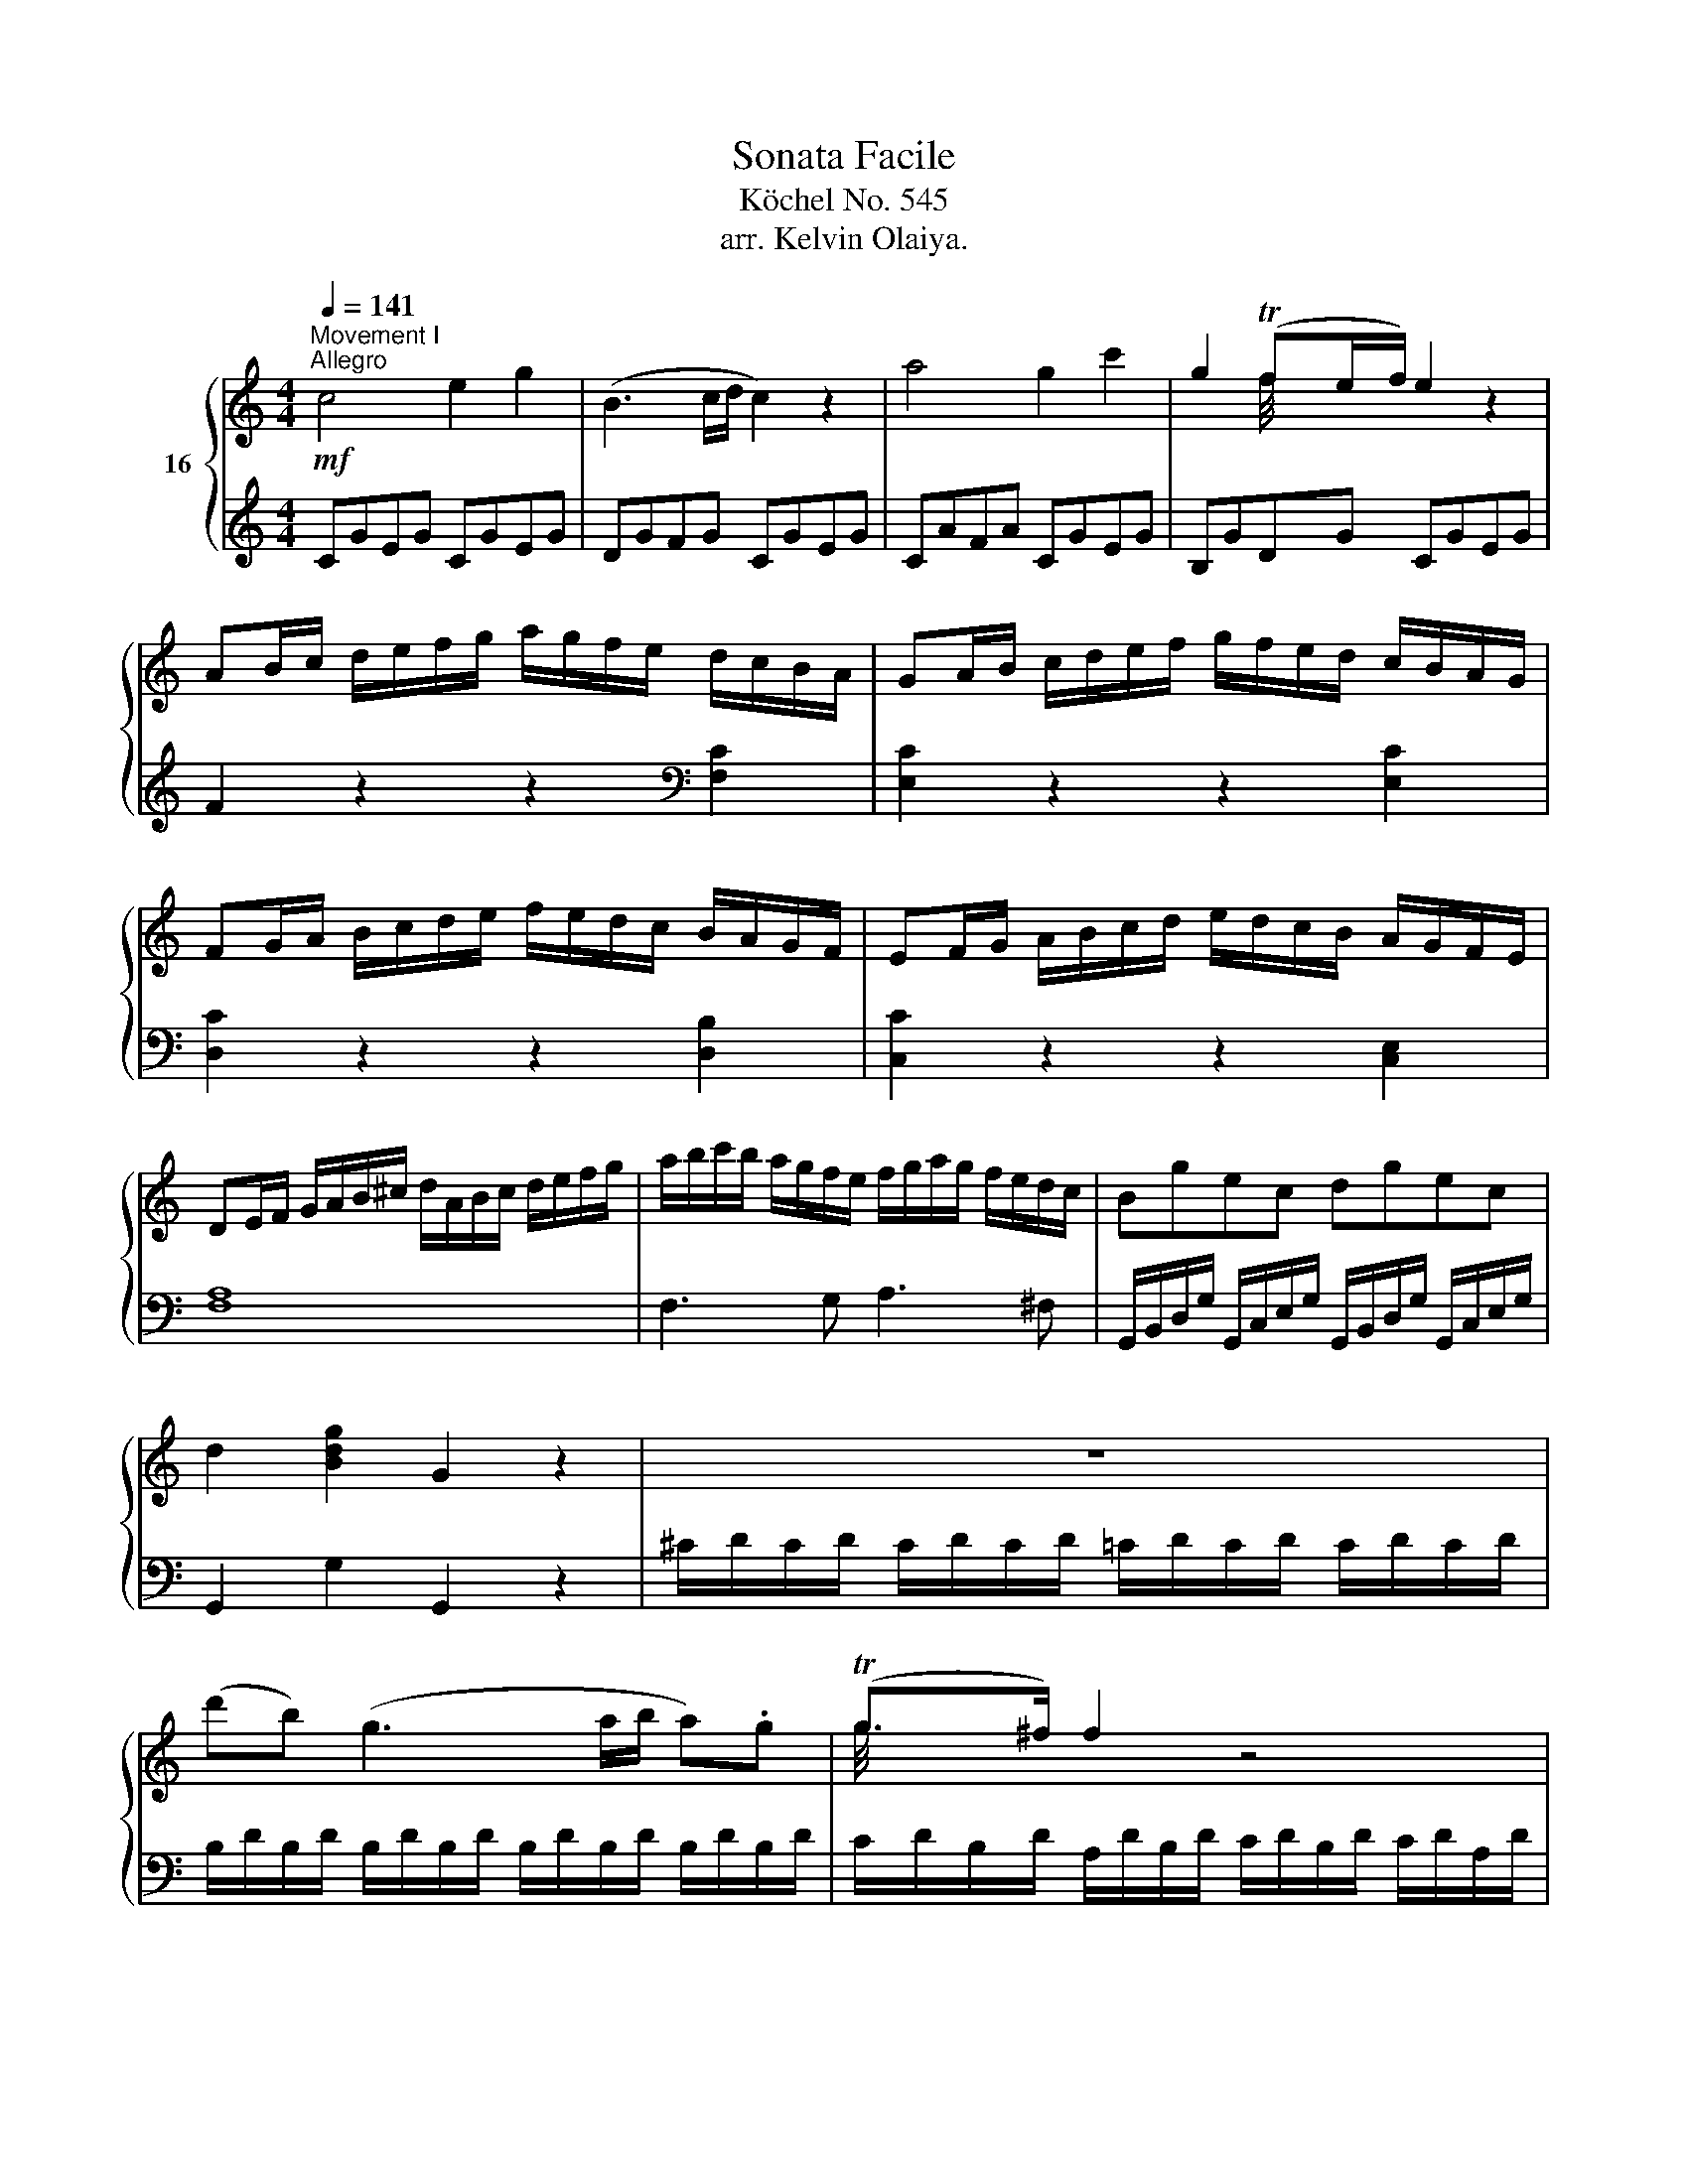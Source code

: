 X:1
T:Sonata Facile
T:Köchel No. 545
T:arr. Kelvin Olaiya.
%%score { ( 1 3 ) | ( 2 4 ) }
L:1/8
Q:1/4=141
M:4/4
K:C
V:1 treble nm="16 "
V:3 treble 
V:2 treble 
V:4 treble 
V:1
!mf!"^Movement I\nAllegro" c4 e2 g2 | (B3 c/d/ c2) z2 | a4 g2 c'2 | g2 (Tfe/f/) e2 z2 | %4
 AB/c/ d/e/f/g/ a/g/f/e/ d/c/B/A/ | GA/B/ c/d/e/f/ g/f/e/d/ c/B/A/G/ | %6
 FG/A/ B/c/d/e/ f/e/d/c/ B/A/G/F/ | EF/G/ A/B/c/d/ e/d/c/B/ A/G/F/E/ | %8
 DE/F/ G/A/B/^c/ d/A/B/c/ d/e/f/g/ | a/b/c'/b/ a/g/f/e/ f/g/a/g/ f/e/d/c/ | Bgec dgec | %11
 d2 [Bdg]2 G2 z2 | z8 | (d'b) (g3 a/b/ a).g | (Tg>^f) f2 z4 | (d'b) (g3 a/b/ a).g | (Tg>^f) f2 z4 | %17
 d'2 z/ d'/b/g/ e2 z/ e/g/e/ | c'2 z/ c'/a/^f/ d2 z/ d/f/d/ | b2 z/ b/g/e/ c2 z/ c/e/c/ | %20
 a2 z/ a/^f/c/ B2 z/ g/d/B/ | A4{/B} c2{/^d} e2 | a3 b/4a/4^g/4a/4 (c'a)(c'a) | bg d'4 c'/b/a/g/ | %24
 !trill(!Ta8 | g2 g/d/g/b/ d'/b/g/b/ c'/a/^f/a/ | g2 G/D/G/B/ d/B/G/B/ c/A/^F/A/ | %27
 G2 [db]2 [Bg]2 z2 :: G2 g/d/g/_b/ d'/b/g/b/ c'/a/^f/a/ | g2 G/D/G/_B/ d/B/G/B/ c/A/^F/A/ | %30
 G2 z2 z/ g/_b/a/ g/=f/e/d/ | ^c2 z2 z/ _d'/e'/=d'/ ^c'/_b/a/g/ | f2 d/A/d/f/ a/f/d/f/ g/e/^c/e/ | %33
 d2 D/A,/D/F/ A/F/D/F/ G/E/^C/E/ | z/ D/E/F/ G/A/B/^c/ d2 z2 | z/ B/c/d/ e/^f/^g/a/ b2 z2 | %36
 z/ a/e'/d'/ c'/b/a/g/ f2 z2 | z/ f/d'/c'/ b/a/g/f/ e2 z2 | z/ f/c'/b/ a/g/f/e/ d2 z2 | %39
 z/ e/b/a/ ^g/f/e/d/ c2 z2 | z/ _B/d/c/ B/A/G/F/ E/F/G/A/ B/c/d/e/ | f4 a2 c'2 | (e3 f/g/ f2) z2 | %43
 d'4 c'2 f'2 | c'2 (T_ba/b/ a2) z2 | de/f/ g/a/_b/c'/ d'/c'/b/a/ g/f/e/d/ | %46
 cd/e/ f/g/a/_b/ c'/b/a/g/ f/e/d/c/ | _Bc/d/ e/f/g/a/ _b/a/g/f/ e/d/c/B/ | %48
 A_B/c/ d/e/f/g/ a/g/f/e/ d/c/B/A/ | a2 z2 z2 [ca]2 | [cg]2 z2 z2 [cg]2 | [cf]2 z2 z2 [=Bf]2 | %52
 [ce]2 z2 z2 [ce]2 | d/D/E/F/ G/A/B/^c/ d/A/B/c/ d/e/f/g/ | a/b/c'/b/ a/g/f/e/ f/g/a/g/ f/e/d/c/ | %55
 Bgec dgec | d2 [Bdg]2 G2 z2 | z8 | (ge) (c3 d/e/ d).c | (Tc>B) B2 z4 | (ge) (c3 d/e/ d)c | %61
 (Tc>B) B2 z4 | g2 z/ g/e/c/ A2 z/ A/c/A/ | f2 z/ f/d/B/ G2 z/ g/b/g/ | %64
 e'2 z/ e'/c'/a/ f2 z/ f/a/f/ | d'2 z/ d'/b/g/ e2 z/ c'/g/e/ | d4{/^c} d2{/c} d2 | %67
 a4{/^g} a2{/g} a2 | ga/b/ c'/d'/e'/d'/ c'/b/a/g/ f/e/d/c/ | !trill(!Td8 | %70
 c2 c/G/c/e/ g/e/c/e/ f/d/B/d/ | c2 C/G,/C/E/ G/E/C/E/ F/D/B,/D/ | C2 [egc']2 c2 z2 :: %73
[K:G][M:3/4]!p![Q:1/4=60]"^Movement II\nAndante" (!1!B4 d/c/B/c/) | (!4!d>B) G2 z2 | %75
 (!3!g3 !5!a/g/ f/e/d/!3!^c/) | d>B G2 z2 | !5!c>A .F.A .!1!B.c | (d>B) g2 z2 | %79
 (!4!a/g/f/g/ f/e/!2!^d/e/ =d/c/!2!B/c/) | (B3/2c/4B/4 A)(!4!d ^c!1!=c) | %81
 !2!B2- (B/G/B/d/ !2!c/A/c/e/) | (!3!d>B) .!2!G/.!1!G/.A/.B/ .!1!c/.d/.e/.f/ | %83
 (g/!2!f/!3!g/f/ a/g/f/g/ f/e/!3!d/^c/) | (d/B/!4!d/!2!B/) G2 z2 | %85
 (!5!c/A/c/A/) .F/(A/^G/!1!A/ ^A/!1!B/c/^c/) | (d/!1!B/!2!d/B/) g2 z/ (!5!b/!3!f/g/) | %87
 (^d/e/c/!2!A/) G>!3!G (B/A/G/A/) |!mf! ([FA]2!p! G2) z2 ::!p! d2 d/^c/e/d/ g/f/e/d/ | ^c>d e2 z2 | %91
 e2 e/^d/f/e/ a/g/f/e/ | =d>e f2 z2 | f2 f/e/g/f/ b/a/g/f/ | e2 e/^d/f/e/ a/g/f/e/ | %95
 e/d/d d/A/d/f/ f/e/d/e/ | [^ce]2 d/^d/e/d/ f/e/=d/=c/ | !2!B2- (B/G/B/d/ !2!c/A/c/e/) | %98
 (!3!d>B) .!2!G/.!1!G/.A/.B/ .!1!c/.d/.e/.f/ | (g/!2!f/!3!g/f/ a/g/f/g/ f/e/!3!d/^c/) | %100
 (d/B/!4!d/!2!B/) G2 z2 | (!5!c/A/c/A/) .F/(A/^G/!1!A/ ^A/!1!B/c/^c/) | %102
 (d/!1!B/!2!d/B/) g2 z/ (!5!b/!3!f/g/) | (^d/e/c/!2!A/) G>!3!G (B/A/G/A/) | ([FA]2 G2) z2 :| %105
 _B2- B/A/c/B/ B/A/G/F/ | G>_B d2 z2 | d2- d/^c/_e/d/ d/=c/_B/A/ | _B>d g2 z2 | %109
 =f2- f/a/c'/_b/ a/g/f/_e/ | d2- d/g/_b/a/ g/=f/_e/d/ | B/c/_e/g/ B>B d/c/B/c/ | %112
 [Ac]2 _B/A/c/B/ d/c/_e/d/ | =f2- f/_a/g/f/ _e/d/c/B/ | c>_e g2 z2 | g2- g/f/a/g/ _b/^c/b/c/ | %116
 ^c2 d2 z2 | _e2- e/c/a/f/ c'/a/_e'/f/ | d'2- d'/a/_b/f/ g/^c/d/_B/ |!p! _B/A/c/_e/ G>G B/A/G/A/ | %120
 [FA]2 G/F/G/^G/ A/G/A/^A/ | (!1!B4 d/c/B/c/) | (!4!d>B) G2 z2 | (!3!g3 !5!a/g/ f/e/d/!3!^c/) | %124
 d>B G2 z2 | !5!c>A .F.A .!1!B.c | (d>B) g2 z2 | (!4!a/g/f/g/ f/e/!2!^d/e/ =d/c/!2!B/c/) | %128
 (B3/2c/4B/4 A)(!4!d ^c!1!=c) | !2!B2- (B/G/B/d/ !2!c/A/c/e/) | %130
 (!3!d>B) .!2!G/.!1!G/.A/.B/ .!1!c/.d/.e/.f/ | (g/!2!f/!3!g/f/ a/g/f/g/ f/e/!3!d/^c/) | %132
 (d/B/!4!d/!2!B/) G2 z2 | (!5!c/A/c/A/) .F/(A/^G/!1!A/ ^A/!1!B/c/^c/) | %134
 (d/!1!B/!2!d/B/) g2 z/ (!5!b/!3!f/g/) | (^d/e/c/!2!A/) G>!3!G (B/A/G/A/) | %136
 G/F/A/G/ B/A/c/B/ d/c/e/d/ | =f3 g/a/ g/f/e/d/ |!p! ^d2 e2 z/ g/f/e/ | d/B/A/e/ G>G B/A/G/A/ | %140
 G/F/A/G/ B/A/c/B/ d/c/e/d/ | =f3 g/a/ g/f/e/d/ | ^d2 e2 g2 | G3 A/4G/4F/4G/4 BA | %144
 G/D/B/B/ B/G/d/d/ d/B/A/B/ | G/D/B/B/ B/G/d/d/ d/B/A/B/ | G z [B,G] z z2 |: %147
[K:C][M:1/4]!mf![Q:1/4=105]"^Movement III\nRondo" .[eg].[eg] |[M:2/4] [ce] z [df][df] | %149
 [Bd] z c/d/e/c/ | A/B/c/^c/ d/e/f/d/ | c/B/A/G/ [eg][eg] | [ce] z [fa][fa] | [Bd] z a/g/f/e/ | %154
 ^c/d/e/f/ A/=c/B/d/ |[M:1/4] c z :| e/^f/g/g/ |[M:2/4] a/g/^f/e/ .d/.d/.d/.d/ | %158
 e/d/c/B/ e'/d'/c'/b/ | ^g/a/b/c'/ e/^f/=g/a/ | g/^f/e/d/ [bd'][bd'] | [gb] z [ac'][ac'] | %162
 [^fa] z g/a/b/g/ | ^d/e/g/e/ =d/B/c/A/ | G z G/A/B/c/ | d z B/c/d/e/ | f z d/e/f/g/ | %167
 .a._a .g.^f | f z .[eg].[eg] | [ce] z [df][df] | [Bd] z c/d/e/c/ | A/B/c/^c/ d/e/f/d/ | %172
 c/B/A/G/ [eg][eg] | [ce] z [fa][fa] | [Bd] z a/g/f/e/ | ^c/d/e/f/ A/=c/B/d/ | c z z2 | %177
 e/^d/f/e/ z2 | e/^d/f/e/ [ec'][ec'] | [ca] z [db][db] | [B^g] z a/e/c/A/ | c/_B/B/B/ d/^c/c/c/ | %182
 e/d/f/e/ g/f/f/e/ | e/^d/ c'2 =d | e z b/^g/e/d/ | c/e/a/^g/ a/e/c/A/ | ^G/B/e/^g/ b/g/e/d/ | %187
 c/e/a/^g/ a/e/c/A/ | E z [ce][ce] | [Ac] z [Bd][Bd] | [^GB] z z2 | E/^D/F/E/ z2 | %192
 e'/^d'/f'/e'/ =d'/^c'/e'/d'/ | d'/c'/c'/b/ b/a/a/g/ | g/f/f/e/ e/d/d/c/ | _B/f/d/B/ A^G | %196
 A z ^G/d/B/G/ | A z ^G/d/B/G/ | A z ^G/d/B/G/ | A/e/c/A/ B/f/d/B/ | %200
[Q:1/4=44]"^Very slow" !fermata!z2[Q:1/4=105]"^Andante" .[eg].[eg] | [ce] z [df][df] | %202
 [Bd] z c/d/e/c/ | A/B/c/^c/ d/e/f/d/ | c/B/A/G/ [eg][eg] | [ce] z [fa][fa] | [Bd] z a/g/f/e/ | %207
 ^c/d/e/f/ A/=c/B/d/ | c z B/f/d/B/ | a/g/f/e/ d/f/d/B/ | a/g/f/e/ d'/c'/b/a/ | %211
 a/g/.f/.e/ e/d/.c/.B/ | dc B/f/d/B/ | a/g/f/e/ d/f/d/B/ | a/g/f/e/ d'/c'/b/a/ | %215
 a/g/.f/.e/ e/d/.c/.B/ | c/e/G/c/ E/G/C/E/ | G/c/[ce]/[eg]/ [eg]/[df]/.[ce]/.[Bd]/ | %218
 c/e/G/E/ c/E/G/C/ | G/c/[ce]/[eg]/ [eg]/[df]/[ce]/[Bd]/ | c[egc'] [Ec][Ec] | [Ec]2 z2 |] %222
V:2
 CGEG CGEG | DGFG CGEG | CAFA CGEG | B,GDG CGEG | F2 z2 z2[K:bass] [F,C]2 | [E,C]2 z2 z2 [E,C]2 | %6
 [D,C]2 z2 z2 [D,B,]2 | [C,C]2 z2 z2 [C,E,]2 | [F,A,]8 | F,3 G, A,3 ^F, | %10
 G,,/B,,/D,/G,/ G,,/C,/E,/G,/ G,,/B,,/D,/G,/ G,,/C,/E,/G,/ | G,,2 G,2 G,,2 z2 | %12
 ^C/D/C/D/ C/D/C/D/ =C/D/C/D/ C/D/C/D/ | B,/D/B,/D/ B,/D/B,/D/ B,/D/B,/D/ B,/D/B,/D/ | %14
 C/D/B,/D/ A,/D/B,/D/ C/D/B,/D/ C/D/A,/D/ | B,/D/B,/D/ B,/D/B,/D/ B,/D/B,/D/ B,/D/B,/D/ | %16
 C/D/B,/D/ A,/D/B,/D/ C/D/B,/D/ C/D/A,/D/ |[K:treble] z/ B,/D/G/ B2 z/ C/E/G/ c2 | %18
 z/ A,/C/^F/ A2 z/ B,/D/F/ B2 | z/ G,/B,/E/ G2 z/ A,/C/E/ A2 | z/ ^F,/A,/D/ ^F2 z/ G,/B,/D/ G2 | %21
 [CE][CE][CE][CE] [CE][CE][CE][CE] | [CE][CE][CE][CE] [CE][CE][CE][CE] | %23
 D/B/G/B/ D/B/G/B/ D/B/G/B/ D/B/G/B/ | D/c/^F/c/ D/c/F/c/ D/c/F/c/ D/c/F/c/ | [GB]2 z2 z2 [DAc]2 | %26
 [GB]2 z2 z2[K:bass] [D,A,C]2 | [G,B,]2 [G,,G,]2 [G,,G,]2 z2 :: [G,,G,]2 z2 z2[K:treble] [DAc]2 | %29
 [G_B]2 z2 z2[K:bass] [D,A,C]2 | z/ G,,/A,,/_B,,/ C,/D,/E,/^F,/ G,2 z2 | %31
 z/ A,,/B,,/^C,/ D,/E,/^F,/^G,/ A,2 z2 | [D,,D,]2 z2 z2[K:treble] [A,EG]2 | %33
 [DF]2 z2 z2[K:bass] [A,,E,G,]2 | [D,F,]2 z2 z/ D/F/E/ D/C/B,/A,/ | %35
 ^G,2 z2 z/ _A,/B,/=A,/ G,/F,/E,/D,/ | C,2 z2 z/[K:treble] D/A/G/ F/E/D/C/ | %37
 B,2 z2 z/ C/G/F/ E/D/C/B,/ | A,2 z2 z/[K:bass] B,/F/E/ D/C/B,/A,/ | %39
 ^G,2 z2 z/ A,/C/B,/ A,/=G,/F,/E,/ | D,4 [C,G,_B,]4 |[K:treble] FcAc FcAc | Gc_Bc FcAc | %43
 Fd_Bd FcAc | EcGc FcAc | _B2 z2 z2[K:bass] [_B,F]2 | [A,F]2 z2 z2 [A,F]2 | [G,F]2 z2 z2 [G,E]2 | %48
 [F,F]2 z2 z4 | F,G,/A,/ _B,/C/D/E/ F/E/D/C/ B,/A,/G,/F,/ | %50
 E,F,/G,/ A,/B,/C/D/ E/D/C/B,/ A,/G,/F,/E,/ | D,E,/F,/ G,/A,/B,/C/ D/C/B,/A,/ G,/F,/E,/D,/ | %52
 C,D,/E,/ F,/G,/A,/B,/ C/B,/A,/G,/ F,/E,/D,/C,/ | [F,A,]8 | F,3 G, A,3 ^F, | %55
 G,,/B,,/D,/G,/ G,,/C,/E,/G,/ G,,/B,,/D,/G,/ G,,/C,/E,/G,/ | G,,2 G,2 G,,2 z2 | %57
[K:treble] ^F/G/F/G/ F/G/F/G/ =F/G/F/G/ F/G/F/G/ | E/G/E/G/ E/G/E/G/ E/G/E/G/ E/G/E/G/ | %59
 F/G/E/G/ D/G/E/G/ F/G/E/G/ F/G/D/G/ | E/G/E/G/ E/G/E/G/ E/G/E/G/ E/G/E/G/ | %61
 F/G/E/G/ D/G/E/G/ F/G/E/G/ F/G/D/G/ |[K:bass] z/ E,/G,/C/ E2 z/ F,/A,/C/ F2 | %63
 z/ D,/F,/B,/ D2 z/ E,/G,/B,/ E2 |[K:treble] z/ C/E/A/ c2 z/ D/F/A/ d2 | %65
 z/ B,/D/G/ B2 z/ C/E/G/ c2 | z [FA][FA][FA] [FA][FA][FA][FA] | %67
[K:bass] z [^F,C_E][F,CE][F,CE] [F,CE][F,CE][F,CE][F,CE] | %68
 G,/E/C/E/ G,/E/C/E/ G,/E/C/E/ G,/E/C/E/ | G,/F/B,/F/ G,/F/B,/F/ G,/F/B,/F/ G,/F/B,/F/ | %70
 [CE]2 z2 z2 [G,DF]2 | [CE]2 z2 z2 [G,,D,F,]2 | [C,E,]2 C2 [C,,C,]2 z2 :: %73
[K:G][M:3/4] G,/D/B,/D/ G,/D/B,/D/ A,/D/C/D/ | G,/D/B,/D/ G,/D/B,/D/ G,/D/B,/D/ | %75
 G,/E/C/E/ G,/E/C/E/ G,/^C/^A,/C/ | G,/D/B,/D/ G,/D/B,/D/ G,/D/B,/D/ | %77
 A,/D/C/D/ A,/D/C/D/ A,/D/C/D/ | !5!G,/D/!2!B,/D/ E,/!1!B,/!2!G,/B,/ B,,/!1!G,/!4!D,/G,/ | %79
 !3!E,2 G,4 | G,2 F,2 z2 | G,/D/B,/D/ G,/D/B,/D/ A,/D/C/D/ | G,/D/B,/D/ G,/D/B,/D/ G,/D/B,/D/ | %83
 G,/E/C/E/ G,/E/C/E/ G,/^C/^A,/=C/ | G,/D/B,/D/ G,/D/B,/D/ G,/D/B,/D/ | %85
 A,/D/C/D/ A,/D/C/D/ G,/D/C/D/ | G,/D/B,/D/ E,/B,/G,/B,/ B,,/G,/D,/G,/ | %87
 C,/A,/E,/A,/ D,/B,/G,/B,/ D,/C/A,/C/ | G,4 z2 ::[K:treble] D/A/F/A/ D/A/F/A/ D/A/F/A/ | %90
 E/A/G/A/ E/A/G/A/ E/A/G/A/ | ^C/A/G/A/ C/A/G/A/ C/A/G/A/ | D/A/F/A/ ^C/A/D/A/ B,/G/D/G/ | %93
[K:bass] A,/F/D/F/ G,/E/^C/E/ F,/D/A,/D/ | B,/G/E/G/ A,/F/^D/F/ G,/E/B,/E/ | %95
[K:treble] A,/F/D/F/ A,/F/D/F/ A,/G/E/G/ | G2 F2 z2 |[K:bass] G,/D/B,/D/ G,/D/B,/D/ A,/D/C/D/ | %98
 G,/D/B,/D/ G,/D/B,/D/ G,/D/B,/D/ | G,/E/C/E/ G,/E/C/E/ G,/^C/^A,/=C/ | %100
 G,/D/B,/D/ G,/D/B,/D/ G,/D/B,/D/ | A,/D/C/D/ A,/D/C/D/ G,/D/C/D/ | %102
 G,/D/B,/D/ E,/B,/G,/B,/ B,,/G,/D,/G,/ | C,/A,/E,/A,/ D,/B,/G,/B,/ D,/C/A,/C/ | G,4 z2 :| %105
 G,/D/_B,/D/ G,/D/B,/D/ A,/D/C/D/ | G,/D/_B,/D/ G,/D/B,/D/ G,/D/B,/D/ | %107
 F,/D/A,/D/ F,/D/A,/D/ D,/D/F,/D/ | G,/D/_B,/D/ G,/D/B,/D/ G,/_E/B,/E/ | %109
 A,/=F/C/F/ A,/F/C/F/ A,/F/C/F/ | _B,/=F/D/F/ G,/D/B,/D/ D,/B,/=F,/B,/ | %111
 _E,/C/G,/C/ =F,/D/_B,/D/ F,/_E/C/E/ | _E2 D2 z2 | _A,/=F/C/F/ G,/D/B,/D/ =F,/D/G,/D/ | %114
 _E,/C/G,/C/ D,/B,/=F,/B,/ C,/C/E,/C/ | ^C,/_B,/E,/B,/ D,/B,/G,/B,/ _E,/B,/G,/B,/ | %116
 D,/_B,/G,/B,/ D,/A,/F,/A,/ D,/A,/F,/A,/ | C,/A,/F,/A,/ C,/A,/F,/A,/ C,/A,/F,/A,/ | %118
 _B,,/G,/D,/G,/ B,,/G,/D,/G,/ B,,/G,/D,/G,/ | C,/A,/_E,/A,/ D,/_B,/G,/B,/ D,/C/A,/C/ | C2 _B,2 z2 | %121
 G,/D/B,/D/ G,/D/B,/D/ A,/D/C/D/ | G,/D/B,/D/ G,/D/B,/D/ G,/D/B,/D/ | %123
 G,/E/C/E/ G,/E/C/E/ G,/^C/^A,/C/ | G,/D/B,/D/ G,/D/B,/D/ G,/D/B,/D/ | %125
 A,/D/C/D/ A,/D/C/D/ A,/D/C/D/ | !5!G,/D/!2!B,/D/ E,/!1!B,/!2!G,/B,/ B,,/!1!G,/!4!D,/G,/ | %127
 !3!E,2 G,4 | G,2 F,2 z2 | G,/D/B,/D/ G,/D/B,/D/ A,/D/C/D/ | G,/D/B,/D/ G,/D/B,/D/ G,/D/B,/D/ | %131
 G,/E/C/E/ G,/E/C/E/ G,/^C/^A,/=C/ | G,/D/B,/D/ G,/D/B,/D/ G,/D/B,/D/ | %133
 A,/D/C/D/ A,/D/C/D/ G,/D/C/D/ | G,/D/B,/D/ E,/B,/G,/B,/ B,,/G,/D,/G,/ | %135
 C,/A,/E,/A,/ D,/B,/G,/B,/ D,/C/A,/C/ | [G,B,]2 z4 |[K:treble] A,/=F/C/F/ A,/F/C/F/ B,/G/D/G/ | %138
 C/G/E/G/ C/G/E/G/ C/G/E/G/ | B,/D/C/E/[K:bass] D,/B,/G,/B,/ D,/C/A,/C/ | [G,B,]2 z4 | %141
 A,,/=F,/C,/F,/ B,,/G,/D,/G,/ G,,/G,/B,,/G,/ | C,/G,/E,/G,/ C,/A,/_E,/A,/ ^C,/_B,/=E,/B,/ | %143
 D,/B,/G,/B,/ D,/B,/G,/B,/ D,/C/A,/C/ | [G,B,]2 z3 [D,C] | [G,B,]2 z3 [D,C] | [G,B,] z G,, z z2 |: %147
[K:C][M:1/4] z2 |[M:2/4] [A,C][A,C] [F,A,] z | [G,B,][G,B,] [E,G,] z | F,3 D, | G, z z2 | %152
 [A,C][A,C] [D,F,] z | [G,B,][G,B,] [C,E,] z | [F,A,]3 [G,F] |[M:1/4] [CE]C, :| %156
[K:treble] C/G/E/G/ |[M:2/4] B,/G/D/G/[K:bass] ^F,/D/A,/D/ | G,/D/B,/D/ B,,/G,/D,/G,/ | %159
 C,/A,/E,/A,/ ^C,/A,/E,/A,/ | D, z z2 |[K:treble] [EG][EG] [CE] z | [D^F][DF] [B,D] z | %163
[K:bass] G,3 ^F, | G,G,, z2 | [G,B,]G,, z2 | [G,B,]G,, z2 | z4 | z4 | [A,C][A,C] [F,A,] z | %170
 [G,B,][G,B,] [E,G,] z | F,3 D, | G, z z2 | [A,C][A,C] [D,F,] z | [G,B,][G,B,] [C,E,] z | %175
 [F,A,]3 [G,F] | [CE]C, [CE][CE] | [A,C] z [B,D][B,D] | [^G,B,] z z2 | E/^D/F/E/ z2 | %180
 E/^D/F/E/[K:treble] [CE]2 | [DF]2 [EG]2 | A4 | [FA] z [FA] z |[K:bass] E,/E/^G,/E/ B,/E/G,/E/ | %185
 E,/E/A,/E/ C/E/A,/E/ | E,/E/^G,/E/ B,/E/G,/E/ | E,/E/A,/E/ C/E/A,/E/ | z4 | E/^D/F/E/ z2 | %190
 E/^D/F/E/ [E,C][E,C] | [C,A,] z [D,B,][D,B,] | [B,,^G,] z [G,B,]2 | [A,C][B,D][K:treble] E2 | A4 | %195
 [DF]2[K:bass] E,2 | A,/C/E/C/ E,/B,/D/B,/ | A,/C/E/C/ E,/B,/D/B,/ | A,/C/E/C/ E,/B,/D/B,/ | %199
 A,/C/E/C/ G,/D/F/D/ | !fermata!z2 z2 | [A,C][A,C] [F,A,] z | [G,B,][G,B,] [E,G,] z | F,3 D, | %204
 G, z z2 | [A,C][A,C] [D,F,] z | [G,B,][G,B,] [C,E,] z | [F,A,]3 [G,F] | [CE]C, F,/B,/G,/B,/ | %209
 E,/C/G,/C/ F,/B,/G,/B,/ | E,/C/G,/C/ F,/D/A,/D/ | G,/E/C/E/ G,/F/D/F/ | C/G/E/G/ F,/B,/G,/B,/ | %213
 E,/C/G,/C/ F,/B,/G,/B,/ | E,/C/G,/C/ F,/D/A,/D/ | G,/E/C/E/ G,/F/D/F/ | C/E/G,/C/ E,/G,/C,/E,/ | %217
 G, z G,, z | C/E/G,/C/ E,/G,/C,/E,/ | G, z G,, z | [C,,C,][E,,E,] [G,,G,][E,,E,] | [C,,C,]2 z2 |] %222
V:3
 x8 | x8 | x8 | x2 f/4x/4x/4x/4 x5 | x8 | x8 | x8 | x8 | x8 | x8 | x8 | x8 | x8 | x8 | %14
 g/4x/4x/4x/4x/4x/4 x13/2 | x8 | g/4x/4x/4x/4x/4x/4 x13/2 | x8 | x8 | x8 | x8 | x8 | x8 | x8 | %24
 x/x/x/x/ x/x/x/x/ x/x/x/x/ x/!trill)!x/x/x/ | x8 | x8 | x8 :: x8 | x8 | x8 | x8 | x8 | x8 | x8 | %35
 x8 | x8 | x8 | x8 | x8 | x8 | x8 | x8 | x8 | x2 _b/4x/4x/4x/4 x5 | x8 | x8 | x8 | x8 | x8 | x8 | %51
 x8 | x8 | x8 | x8 | x8 | x8 | x8 | x8 | c/4x/4x/4x/4x/4x/4 x13/2 | x8 | c/4x/4x/4x/4x/4x/4 x13/2 | %62
 x8 | x8 | x8 | x8 | x8 | x8 | x8 | x/x/x/x/ x/x/x/x/ x/x/x/x/ x/!trill)!x/x/x/ | x8 | x8 | x8 :: %73
[K:G][M:3/4] x6 | x6 | x6 | x6 | x6 | x6 | x6 | x6 | x6 | x6 | x6 | x6 | x6 | x6 | x4 F2 | x6 :: %89
 x6 | x6 | x6 | x6 | x6 | x6 | x4 ^c2 | x6 | x6 | x6 | x6 | x6 | x6 | x6 | x4 F2 | x6 :| x6 | x6 | %107
 x6 | x6 | x6 | x6 | x6 | x6 | x6 | x6 | x6 | x6 | x6 | x6 | x6 | x6 | x6 | x6 | x6 | x6 | x6 | %126
 x6 | x6 | x6 | x6 | x6 | x6 | x6 | x6 | x6 | x4 F2 | x6 | x6 | x6 | x6 | x6 | x6 | x6 | x4 F2 | %144
 x6 | x6 | x6 |:[K:C][M:1/4] x2 |[M:2/4] x4 | x4 | x4 | x4 | x4 | x4 | x4 |[M:1/4] x2 :| x2 | %157
[M:2/4] x4 | x4 | x4 | x4 | x4 | x4 | x4 | x4 | x4 | x4 | x4 | x4 | x4 | x4 | x4 | x4 | x4 | x4 | %175
 x4 | x4 | x4 | x4 | x4 | x4 | x4 | x4 | x4 | x4 | x4 | x4 | x4 | x4 | x4 | x4 | x4 | x4 | x4 | %194
 x4 | x4 | x4 | x4 | x4 | x4 | x4 | x4 | x4 | x4 | x4 | x4 | x4 | x4 | x4 | x4 | x4 | x4 | x4 | %213
 x4 | x4 | x4 | x4 | x4 | x4 | x4 | x4 | x4 |] %222
V:4
 x8 | x8 | x8 | x8 | x6[K:bass] x2 | x8 | x8 | x8 | x8 | x8 | x8 | x8 | x8 | x8 | x8 | x8 | x8 | %17
[K:treble] x8 | x8 | x8 | x8 | x8 | x8 | x8 | x8 | x8 | x6[K:bass] x2 | x8 :: x6[K:treble] x2 | %29
 x6[K:bass] x2 | x8 | x8 | x6[K:treble] x2 | x6[K:bass] x2 | x8 | x8 | x9/2[K:treble] x7/2 | x8 | %38
 x9/2[K:bass] x7/2 | x8 | x8 |[K:treble] x8 | x8 | x8 | x8 | x6[K:bass] x2 | x8 | x8 | x8 | x8 | %50
 x8 | x8 | x8 | x8 | x8 | x8 | x8 |[K:treble] x8 | x8 | x8 | x8 | x8 |[K:bass] x8 | x8 | %64
[K:treble] x8 | x8 | x8 |[K:bass] x8 | x8 | x8 | x8 | x8 | x8 ::[K:G][M:3/4] x6 | x6 | x6 | x6 | %77
 x6 | x6 | !5!C,4 E,2 | D,4 x2 | x6 | x6 | x6 | x6 | x6 | x6 | x6 | (C2 B,2) x2 ::[K:treble] x6 | %90
 x6 | x6 | x6 |[K:bass] x6 | x6 |[K:treble] x6 | D4 z2 |[K:bass] x6 | x6 | x6 | x6 | x6 | x6 | x6 | %104
 (C2 B,2) x2 :| x6 | x6 | x6 | x6 | x6 | x6 | x6 | B,4 z2 | x6 | x6 | x6 | x6 | x6 | x6 | x6 | %120
 G,4 z2 | x6 | x6 | x6 | x6 | x6 | x6 | !5!C,4 E,2 | D,4 x2 | x6 | x6 | x6 | x6 | x6 | x6 | x6 | %136
 x6 |[K:treble] x6 | x6 | x2[K:bass] x4 | x6 | x6 | x6 | x6 | x6 | x6 | x6 |:[K:C][M:1/4] x2 | %148
[M:2/4] x4 | x4 | x4 | x4 | x4 | x4 | x4 |[M:1/4] x2 :|[K:treble] x2 |[M:2/4] x2[K:bass] x2 | x4 | %159
 x4 | x4 |[K:treble] x4 | x4 |[K:bass] C,2 D,2 | x4 | x4 | x4 | x4 | x4 | x4 | x4 | x4 | x4 | x4 | %174
 x4 | x4 | x4 | x4 | x4 | x4 | x2[K:treble] x2 | x4 | F^C DE | x4 |[K:bass] x4 | x4 | x4 | x4 | %188
 x4 | x4 | x4 | x4 | x4 | x2[K:treble] C^C | DE FE | x2[K:bass] CB, | x4 | x4 | x4 | x4 | x4 | x4 | %202
 x4 | x4 | x4 | x4 | x4 | x4 | x4 | x4 | x4 | x4 | x4 | x4 | x4 | x4 | x4 | x4 | x4 | x4 | x4 | %221
 x4 |] %222

